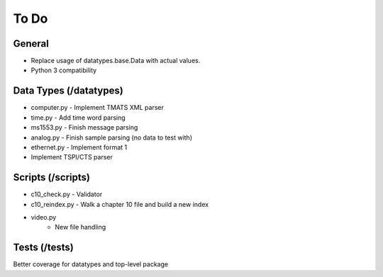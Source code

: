 
To Do
=====

General
-------

* Replace usage of datatypes.base.Data with actual values.
* Python 3 compatibility

Data Types (/datatypes)
-----------------------

* computer.py - Implement TMATS XML parser
* time.py - Add time word parsing
* ms1553.py - Finish message parsing
* analog.py - Finish sample parsing (no data to test with)
* ethernet.py - Implement format 1
* Implement TSPI/CTS parser

Scripts (/scripts)
------------------

* c10_check.py - Validator
* c10_reindex.py - Walk a chapter 10 file and build a new index
* video.py
    * New file handling

Tests (/tests)
--------------

Better coverage for datatypes and top-level package
